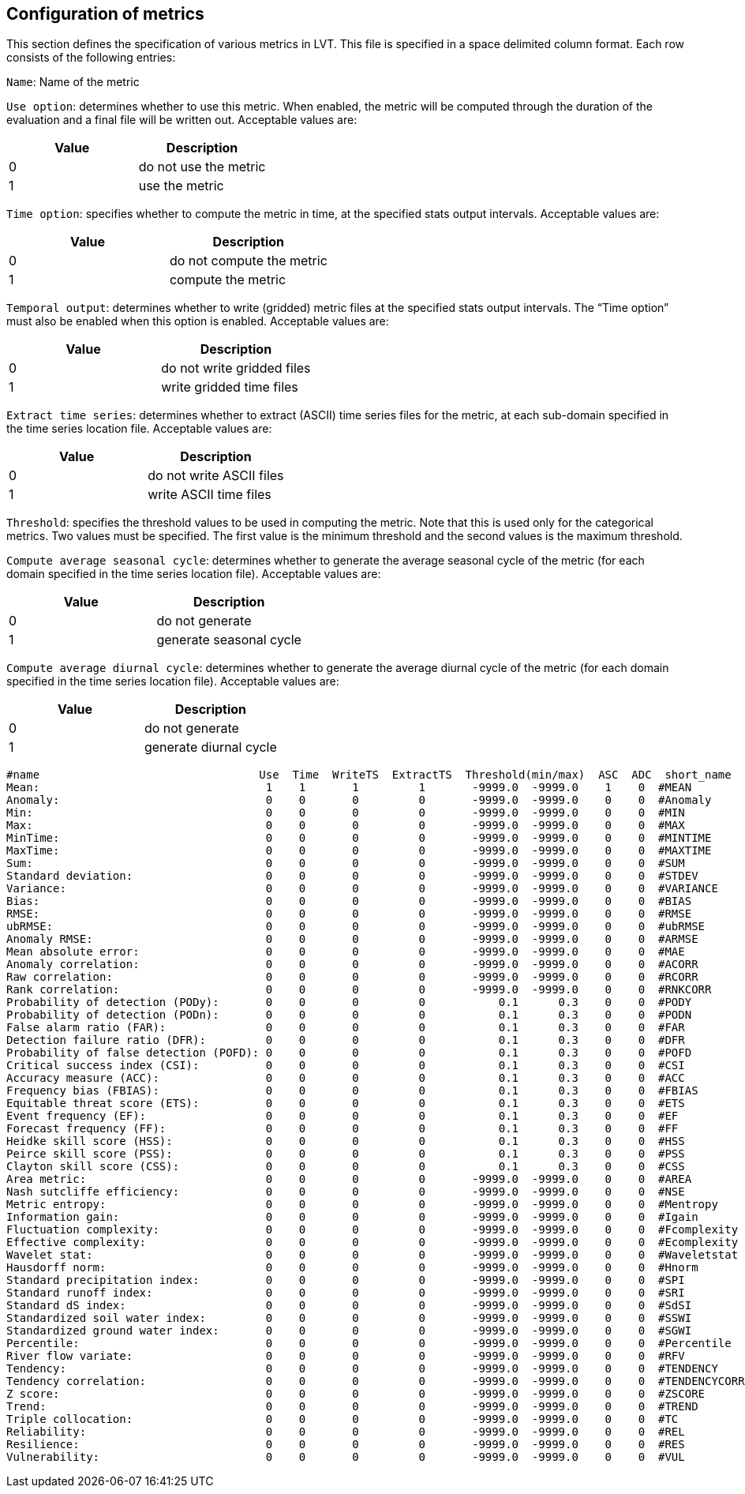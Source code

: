 
[[sec-metricslisttable]]
== Configuration of metrics

This section defines the specification of various metrics in LVT. This file is specified in a space delimited column format. Each row consists of the following entries:

`Name`: Name of the metric

`Use option`: determines whether to use this metric. When enabled, the metric will be computed through the duration of the evaluation and a final file will be written out. Acceptable values are:

[cols="<,<",]
|===
| Value | Description

| 0     | do not use the metric
| 1     | use the metric
|===

`Time option`: specifies whether to compute the metric in time, at the specified stats output intervals. Acceptable values are:

[cols="<,<",]
|===
| Value | Description

| 0     | do not compute the metric
| 1     | compute the metric
|===

`Temporal output`: determines whether to write (gridded) metric files at the specified stats output intervals. The "`Time option`" must also be enabled when this option is enabled. Acceptable values are:

[cols="<,<",]
|===
| Value | Description

| 0     | do not write gridded files
| 1     | write gridded time files
|===

`Extract time series`: determines whether to extract (ASCII) time series files for the metric, at each sub-domain specified in the time series location file. Acceptable values are:

[cols="<,<",]
|===
| Value | Description

| 0     | do not write ASCII files
| 1     | write ASCII time files
|===

`Threshold`: specifies the threshold values to be used in computing the metric. Note that this is used only for the categorical metrics. Two values must be specified. The first value is the minimum threshold and the second values is the maximum threshold.

`Compute average seasonal cycle`: determines whether to generate the average seasonal cycle of the metric (for each domain specified in the time series location file). Acceptable values are:

[cols="<,<",]
|===
| Value | Description

| 0     | do not generate
| 1     | generate seasonal cycle
|===

`Compute average diurnal cycle`: determines whether to generate the average diurnal cycle of the metric (for each domain specified in the time series location file). Acceptable values are:

[cols="<,<",]
|===
| Value | Description

| 0     | do not generate
| 1     | generate diurnal cycle
|===

....
#name                                 Use  Time  WriteTS  ExtractTS  Threshold(min/max)  ASC  ADC  short_name
Mean:                                  1    1       1         1       -9999.0  -9999.0    1    0  #MEAN
Anomaly:                               0    0       0         0       -9999.0  -9999.0    0    0  #Anomaly
Min:                                   0    0       0         0       -9999.0  -9999.0    0    0  #MIN
Max:                                   0    0       0         0       -9999.0  -9999.0    0    0  #MAX
MinTime:                               0    0       0         0       -9999.0  -9999.0    0    0  #MINTIME
MaxTime:                               0    0       0         0       -9999.0  -9999.0    0    0  #MAXTIME
Sum:                                   0    0       0         0       -9999.0  -9999.0    0    0  #SUM
Standard deviation:                    0    0       0         0       -9999.0  -9999.0    0    0  #STDEV
Variance:                              0    0       0         0       -9999.0  -9999.0    0    0  #VARIANCE
Bias:                                  0    0       0         0       -9999.0  -9999.0    0    0  #BIAS
RMSE:                                  0    0       0         0       -9999.0  -9999.0    0    0  #RMSE
ubRMSE:                                0    0       0         0       -9999.0  -9999.0    0    0  #ubRMSE
Anomaly RMSE:                          0    0       0         0       -9999.0  -9999.0    0    0  #ARMSE
Mean absolute error:                   0    0       0         0       -9999.0  -9999.0    0    0  #MAE
Anomaly correlation:                   0    0       0         0       -9999.0  -9999.0    0    0  #ACORR
Raw correlation:                       0    0       0         0       -9999.0  -9999.0    0    0  #RCORR
Rank correlation:                      0    0       0         0       -9999.0  -9999.0    0    0  #RNKCORR
Probability of detection (PODy):       0    0       0         0           0.1      0.3    0    0  #PODY
Probability of detection (PODn):       0    0       0         0           0.1      0.3    0    0  #PODN
False alarm ratio (FAR):               0    0       0         0           0.1      0.3    0    0  #FAR
Detection failure ratio (DFR):         0    0       0         0           0.1      0.3    0    0  #DFR
Probability of false detection (POFD): 0    0       0         0           0.1      0.3    0    0  #POFD
Critical success index (CSI):          0    0       0         0           0.1      0.3    0    0  #CSI
Accuracy measure (ACC):                0    0       0         0           0.1      0.3    0    0  #ACC
Frequency bias (FBIAS):                0    0       0         0           0.1      0.3    0    0  #FBIAS
Equitable threat score (ETS):          0    0       0         0           0.1      0.3    0    0  #ETS
Event frequency (EF):                  0    0       0         0           0.1      0.3    0    0  #EF
Forecast frequency (FF):               0    0       0         0           0.1      0.3    0    0  #FF
Heidke skill score (HSS):              0    0       0         0           0.1      0.3    0    0  #HSS
Peirce skill score (PSS):              0    0       0         0           0.1      0.3    0    0  #PSS
Clayton skill score (CSS):             0    0       0         0           0.1      0.3    0    0  #CSS
Area metric:                           0    0       0         0       -9999.0  -9999.0    0    0  #AREA
Nash sutcliffe efficiency:             0    0       0         0       -9999.0  -9999.0    0    0  #NSE
Metric entropy:                        0    0       0         0       -9999.0  -9999.0    0    0  #Mentropy
Information gain:                      0    0       0         0       -9999.0  -9999.0    0    0  #Igain
Fluctuation complexity:                0    0       0         0       -9999.0  -9999.0    0    0  #Fcomplexity
Effective complexity:                  0    0       0         0       -9999.0  -9999.0    0    0  #Ecomplexity
Wavelet stat:                          0    0       0         0       -9999.0  -9999.0    0    0  #Waveletstat
Hausdorff norm:                        0    0       0         0       -9999.0  -9999.0    0    0  #Hnorm
Standard precipitation index:          0    0       0         0       -9999.0  -9999.0    0    0  #SPI
Standard runoff index:                 0    0       0         0       -9999.0  -9999.0    0    0  #SRI
Standard dS index:                     0    0       0         0       -9999.0  -9999.0    0    0  #SdSI
Standardized soil water index:         0    0       0         0       -9999.0  -9999.0    0    0  #SSWI
Standardized ground water index:       0    0       0         0       -9999.0  -9999.0    0    0  #SGWI
Percentile:                            0    0       0         0       -9999.0  -9999.0    0    0  #Percentile
River flow variate:                    0    0       0         0       -9999.0  -9999.0    0    0  #RFV
Tendency:                              0    0       0         0       -9999.0  -9999.0    0    0  #TENDENCY
Tendency correlation:                  0    0       0         0       -9999.0  -9999.0    0    0  #TENDENCYCORR
Z score:                               0    0       0         0       -9999.0  -9999.0    0    0  #ZSCORE
Trend:                                 0    0       0         0       -9999.0  -9999.0    0    0  #TREND
Triple collocation:                    0    0       0         0       -9999.0  -9999.0    0    0  #TC
Reliability:                           0    0       0         0       -9999.0  -9999.0    0    0  #REL
Resilience:                            0    0       0         0       -9999.0  -9999.0    0    0  #RES
Vulnerability:                         0    0       0         0       -9999.0  -9999.0    0    0  #VUL
....


